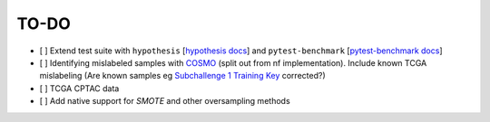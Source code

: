 =========
TO-DO
=========

- [ ] Extend test suite with ``hypothesis`` [`hypothesis docs`_] and ``pytest-benchmark`` [`pytest-benchmark docs`_]
- [ ] Identifying mislabeled samples with `COSMO`_ (split out from nf implementation). Include known TCGA mislabeling (Are known samples eg `Subchallenge 1 Training Key`_ corrected?)
- [ ] TCGA CPTAC data
- [ ] Add native support for `SMOTE` and other oversampling methods

.. Refs
.. =====
.. _Subchallenge 1 Training Key: https://precision.fda.gov/challenges/4
.. _COSMO : https://github.com/bzhanglab/COSMO
.. _hypothesis docs: https://hypothesis.readthedocs.io/en/latest/index.html
.. _pytest-benchmark docs: https://pytest-benchmark.readthedocs.io/en/latest/
.. _SMOTE: https://github.com/analyticalmindsltd/smote_variants

